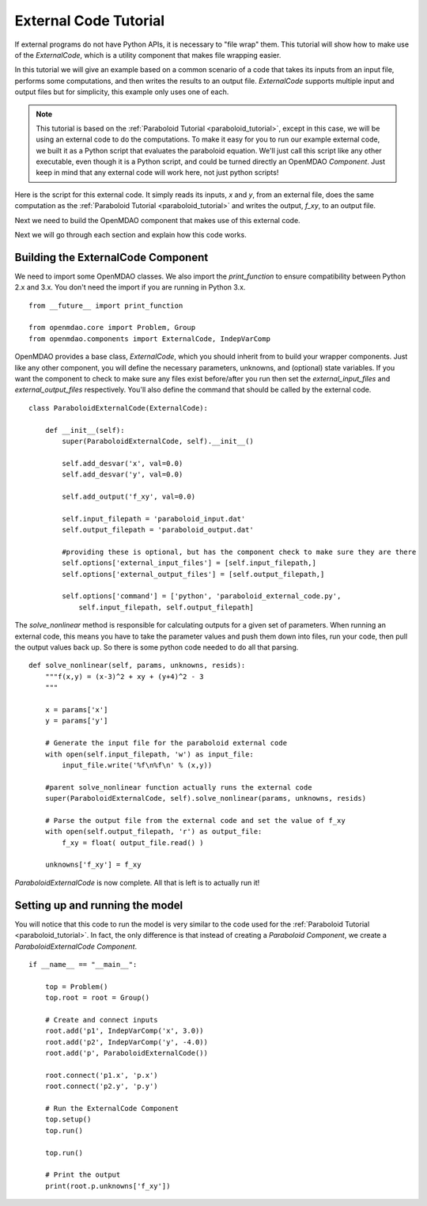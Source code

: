 External Code Tutorial
----------------------


If external programs do not have Python APIs, it is necessary to "file wrap" them.
This tutorial will show how to make use of the `ExternalCode`, which is a utility component
that makes file wrapping easier.

In this tutorial we will give an example based on a common scenario of a code that takes
its inputs from an input file, performs some computations, and then writes the results
to an output file. `ExternalCode` supports multiple input and output files but
for simplicity, this example only uses one of each.

.. note::

  This tutorial is based on the :ref:`Paraboloid Tutorial <paraboloid_tutorial>`, except in this case,
  we will be using an external code to do the computations. To make it easy for you to run our
  example external code, we built it as a Python script that evaluates the paraboloid
  equation. We'll just call this script like any other executable, even though it is a Python script,
  and could be turned directly an OpenMDAO `Component`. Just keep in mind that any external code will
  work here, not just python scripts!

Here is the script for this external code. It simply reads its inputs, `x` and `y`, from an external file,
does the same computation as the :ref:`Paraboloid Tutorial <paraboloid_tutorial>` and writes the output,
`f_xy`, to an output file.


.. testcode :: ext_scirpt

    import sys

    def paraboloid(input_filename, output_filename):
        with open(input_filename, 'r') as input_file:
            file_contents = input_file.readlines()
        x, y = [ float(f) for f in file_contents ]

        f_xy = (x-3.0)**2 + x*y + (y+4.0)**2 - 3.0

        with open( output_filename, 'w') as out:
            out.write('%f\n' % f_xy )

    if __name__ == "__main__":

        input_filename = sys.argv[1]
        output_filename = sys.argv[2]

        paraboloid(input_filename, output_filename)



Next we need to build the OpenMDAO component that makes use of this external code.


.. testcode :: ext_code_wrapper


    from __future__ import print_function

    from openmdao.core import Problem, Group
    from openmdao.components import ExternalCode, IndepVarComp

    class ParaboloidExternalCode(ExternalCode):
      def __init__(self):
          super(ParaboloidExternalCode, self).__init__()

          self.add_desvar('x', val=0.0)
          self.add_desvar('y', val=0.0)

          self.add_output('f_xy', val=0.0)

          self.input_filepath = 'paraboloid_input.dat'
          self.output_filepath = 'paraboloid_output.dat'

          #providing these is optional, but has the component check to make sure they are there
          self.options['external_input_files'] = [self.input_filepath,]
          self.options['external_output_files'] = [self.output_filepath,]

          self.options['command'] = ['python', 'paraboloid_external_code.py',
              self.input_filepath, self.output_filepath]


      def solve_nonlinear(self, params, unknowns, resids):
          """f(x,y) = (x-3)^2 + xy + (y+4)^2 - 3
          """

          x = params['x']
          y = params['y']

          # Generate the input file for the paraboloid external code
          with open(self.input_filepath, 'w') as input_file:
              input_file.write('%f\n%f\n' % (x,y))

          #parent solve_nonlinear function actually runs the external code
          super(ParaboloidExternalCode, self).solve_nonlinear(params, unknowns, resids)

          # Parse the output file from the external code and set the value of f_xy
          with open(self.output_filepath, 'r') as output_file:
              f_xy = float( output_file.read() )

          unknowns['f_xy'] = f_xy


    if __name__ == "__main__":

      top = Problem()
      top.root = root = Group()

      # Create and connect inputs
      root.add('p1', IndepVarComp('x', 3.0))
      root.add('p2', IndepVarComp('y', -4.0))
      root.add('p', ParaboloidExternalCode())

      root.connect('p1.x', 'p.x')
      root.connect('p2.y', 'p.y')

      # Run the ExternalCode Component
      top.setup()
      top.run()

      top.run()

      # Print the output
      print(root.p.unknowns['f_xy'])

Next we will go through each section and explain how this code works.

Building the ExternalCode Component
===================================

We need to import some OpenMDAO classes. We also import the `print_function` to
ensure compatibility between Python 2.x and 3.x. You don't need the import if
you are running in Python 3.x.

::

    from __future__ import print_function

    from openmdao.core import Problem, Group
    from openmdao.components import ExternalCode, IndepVarComp


OpenMDAO provides a base class, `ExternalCode`, which you should inherit from to
build your wrapper components. Just like any other component, you will define the
necessary parameters, unknowns, and (optional) state variables. If you
want the component to check to make sure any files exist before/after you run
then set the `external_input_files` and `external_output_files` respectively. You'll
also define the command that should be called by the external code.


::

    class ParaboloidExternalCode(ExternalCode):

        def __init__(self):
            super(ParaboloidExternalCode, self).__init__()

            self.add_desvar('x', val=0.0)
            self.add_desvar('y', val=0.0)

            self.add_output('f_xy', val=0.0)

            self.input_filepath = 'paraboloid_input.dat'
            self.output_filepath = 'paraboloid_output.dat'

            #providing these is optional, but has the component check to make sure they are there
            self.options['external_input_files'] = [self.input_filepath,]
            self.options['external_output_files'] = [self.output_filepath,]

            self.options['command'] = ['python', 'paraboloid_external_code.py',
                self.input_filepath, self.output_filepath]

The `solve_nonlinear` method is responsible for calculating outputs for a
given set of parameters. When running an external code, this means
you have to take the parameter values and push them down into files,
run your code, then pull the output values back up. So there is some python
code needed to do all that parsing.

::

    def solve_nonlinear(self, params, unknowns, resids):
        """f(x,y) = (x-3)^2 + xy + (y+4)^2 - 3
        """

        x = params['x']
        y = params['y']

        # Generate the input file for the paraboloid external code
        with open(self.input_filepath, 'w') as input_file:
            input_file.write('%f\n%f\n' % (x,y))

        #parent solve_nonlinear function actually runs the external code
        super(ParaboloidExternalCode, self).solve_nonlinear(params, unknowns, resids)

        # Parse the output file from the external code and set the value of f_xy
        with open(self.output_filepath, 'r') as output_file:
            f_xy = float( output_file.read() )

        unknowns['f_xy'] = f_xy


`ParaboloidExternalCode` is now complete. All that is left is to actually run
it!

Setting up and running the model
================================

You will notice that this code to run the model is very similar to the code used
for the :ref:`Paraboloid Tutorial <paraboloid_tutorial>`. In fact, the only
difference is that instead of creating a `Paraboloid` `Component`, we
create a `ParaboloidExternalCode` `Component`.

::

    if __name__ == "__main__":

        top = Problem()
        top.root = root = Group()

        # Create and connect inputs
        root.add('p1', IndepVarComp('x', 3.0))
        root.add('p2', IndepVarComp('y', -4.0))
        root.add('p', ParaboloidExternalCode())

        root.connect('p1.x', 'p.x')
        root.connect('p2.y', 'p.y')

        # Run the ExternalCode Component
        top.setup()
        top.run()

        top.run()

        # Print the output
        print(root.p.unknowns['f_xy'])
